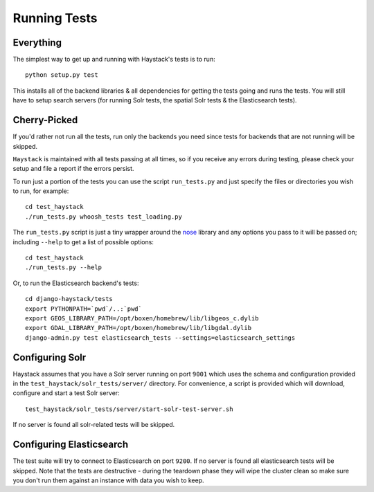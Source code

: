 .. _ref-running-tests:

=============
Running Tests
=============

Everything
==========

The simplest way to get up and running with Haystack's tests is to run::

    python setup.py test

This installs all of the backend libraries & all dependencies for getting the
tests going and runs the tests. You will still have to setup search servers
(for running Solr tests, the spatial Solr tests & the Elasticsearch tests).


Cherry-Picked
=============

If you'd rather not run all the tests, run only the backends you need since
tests for backends that are not running will be skipped.

``Haystack`` is maintained with all tests passing at all times, so if you
receive any errors during testing, please check your setup and file a report if
the errors persist.

To run just a portion of the tests you can use the script ``run_tests.py`` and
just specify the files or directories you wish to run, for example::

    cd test_haystack
    ./run_tests.py whoosh_tests test_loading.py

The ``run_tests.py`` script is just a tiny wrapper around the nose_ library and
any options you pass to it will be passed on; including ``--help`` to get a
list of possible options::

    cd test_haystack
    ./run_tests.py --help

.. _nose: https://nose.readthedocs.org/en/latest/

Or, to run the Elasticsearch backend's tests::

    cd django-haystack/tests
    export PYTHONPATH=`pwd`/..:`pwd`
    export GEOS_LIBRARY_PATH=/opt/boxen/homebrew/lib/libgeos_c.dylib
    export GDAL_LIBRARY_PATH=/opt/boxen/homebrew/lib/libgdal.dylib
    django-admin.py test elasticsearch_tests --settings=elasticsearch_settings

Configuring Solr
================

Haystack assumes that you have a Solr server running on port ``9001`` which
uses the schema and configuration provided in the
``test_haystack/solr_tests/server/`` directory. For convenience, a script is
provided which will download, configure and start a test Solr server::

    test_haystack/solr_tests/server/start-solr-test-server.sh

If no server is found all solr-related tests will be skipped.

Configuring Elasticsearch
=========================

The test suite will try to connect to Elasticsearch on port ``9200``. If no
server is found all elasticsearch tests will be skipped. Note that the tests
are destructive - during the teardown phase they will wipe the cluster clean so
make sure you don't run them against an instance with data you wish to keep.

